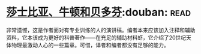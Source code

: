 * [[https://book.douban.com/subject/1037290/][莎士比亚、牛顿和贝多芬]]:douban::read:
非常遗憾，这是作者面对有专业训练的人的演讲稿。编者本来应该加入注释和辅助资料，它本该成为更好的科普著作——在充足的辅助材料虾，它介绍了20世纪天体物理最激动人心的一些篇章。可惜，译者和编者都没有足够的能力。
